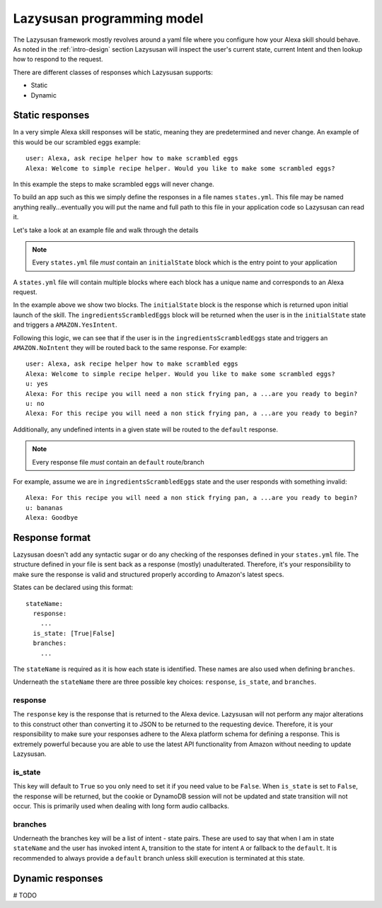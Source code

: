 .. _lazysusan:

============================
Lazysusan programming model
============================

The Lazysusan framework mostly revolves around a yaml file where you configure how your Alexa skill
should behave. As noted in the :ref:`intro-design` section Lazysusan will inspect the user's
current state, current Intent and then lookup how to respond to the request.

There are different classes of responses which Lazysusan supports:

- Static
- Dynamic


Static responses
=================

In a very simple Alexa skill responses will be static, meaning they are predetermined and never
change. An example of this would be our scrambled eggs example:

::

    user: Alexa, ask recipe helper how to make scrambled eggs
    Alexa: Welcome to simple recipe helper. Would you like to make some scrambled eggs?

In this example the steps to make scrambled eggs will never change.

To build an app such as this we simply define the responses in a file names ``states.yml``.  This
file may be named anything really...eventually you will put the name and full path to this file in
your application code so Lazysusan can read it.

Let's take a look at an example file and walk through the details

..  code-block:: yaml
    :linenos:

    initialState:
      response:
        shouldEndSession: false
        outputSpeech:
          type: SSML
          ssml: >
            <speak>
              Welcome to simple recipe helper. Would you like to make some scrambled
              eggs?
            </speak>
        reprompt:
          type: SSML
          ssml: >
            <speak>
              Would you like to make some scrambled eggs?
            </speak>
      branches:
        AMAZON.YesIntent: ingredientsScrambledEggs
        default: goodBye

    ingredientsScrambledEggs:
      response:
        shouldEndSession: false
        outputSpeech:
          type: SSML
          ssml: >
            <speak>
              For this recipe you will need a non stick frying pan, a spatula, a
              bowl, a fork, and 2 eggs. Have you located all of these and are you
              ready to begin?
            </speak>
        reprompt:
          type: SSML
          ssml: >
            <speak>
              For this recipe you will need a non stick frying pan, a spatula, a
              bowl, a fork, and 2 eggs. Have you located all of these and are you
              ready to begin?
            </speak>
      branches:
        AMAZON.YesIntent: stepOneScrambledEggs
        AMAZON.NoIntent: ingredientsScrambledEggs
        default: goodBye

..  note::

    Every ``states.yml`` file *must* contain an ``initialState`` block which is the entry point to
    your application

A ``states.yml`` file will contain multiple blocks where each block has a unique name and
corresponds to an Alexa request.

In the example above we show two blocks. The ``initialState`` block is the response which is
returned upon initial launch of the skill.  The ``ingredientsScrambledEggs`` block will be returned
when the user is in the ``initialState`` state and triggers a ``AMAZON.YesIntent``.

Following this logic, we can see that if the user is in the ``ingredientsScrambledEggs`` state and
triggers an ``AMAZON.NoIntent`` they will be routed back to the same response. For example:

::

    user: Alexa, ask recipe helper how to make scrambled eggs
    Alexa: Welcome to simple recipe helper. Would you like to make some scrambled eggs?
    u: yes
    Alexa: For this recipe you will need a non stick frying pan, a ...are you ready to begin?
    u: no
    Alexa: For this recipe you will need a non stick frying pan, a ...are you ready to begin?

Additionally, any undefined intents in a given state will be routed to the ``default`` response.

..  note::

    Every response file *must* contain an ``default`` route/branch

For example, assume we are in ``ingredientsScrambledEggs`` state and the user responds with
something invalid:

::

    Alexa: For this recipe you will need a non stick frying pan, a ...are you ready to begin?
    u: bananas
    Alexa: Goodbye


Response format
===================

Lazysusan doesn't add any syntactic sugar or do any checking of the responses defined in your
``states.yml`` file.  The structure defined in your file is sent back as a response (mostly)
unadulterated.  Therefore, it's your responsibility to make sure the response is valid and structured
properly according to Amazon's latest specs.

States can be declared using this format:

::

  stateName:
    response:
      ...
    is_state: [True|False]
    branches:
      ...

The ``stateName`` is required as it is how each state is identified. These names
are also used when defining ``branches``.

Underneath the ``stateName`` there are three possible key choices: ``response``,
``is_state``, and ``branches``.

response
--------

The ``response`` key is the response that is returned to the Alexa device.
Lazysusan will not perform any major alterations to this construct other than
converting it to JSON to be returned to the requesting device. Therefore, it is
your responsibility to make sure your responses adhere to the Alexa platform
schema for defining a response. This is extremely powerful because you are able
to use the latest API functionality from Amazon without needing to update
Lazysusan.

is_state
--------

This key will default to ``True`` so you only need to set it if you need value
to be ``False``. When ``is_state`` is set to ``False``, the response will be
returned, but the cookie or DynamoDB session will not be updated and state
transition will not occur. This is primarily used when dealing with long form
audio callbacks.

branches
--------

Underneath the branches key will be a list of intent - state pairs. These are
used to say that when I am in state ``stateName`` and the user has invoked
intent ``A``, transition to the state for intent ``A`` or fallback to the
``default``. It is recommended to always provide a ``default`` branch unless
skill execution is terminated at this state.


Dynamic responses
=================

# TODO
